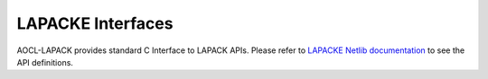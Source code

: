 ..  Copyright (C) 2024, Advanced Micro Devices. All rights reserved.

..  Redistribution and use in source and binary forms, with or without
..  modification, are permitted provided that the following conditions are met:

..  1. Redistributions of source code must retain the above copyright notice,
..  this list of conditions and the following disclaimer.
..  2. Redistributions in binary form must reproduce the above copyright notice,
..  this list of conditions and the following disclaimer in the documentation
..  and/or other materials provided with the distribution.
..  3. Neither the name of the copyright holder nor the names of its
..  contributors may be used to endorse or promote products derived from this
..  software without specific prior written permission.

..  THIS SOFTWARE IS PROVIDED BY THE COPYRIGHT HOLDERS AND CONTRIBUTORS "AS IS"
..  AND ANY EXPRESS OR IMPLIED WARRANTIES, INCLUDING, BUT NOT LIMITED TO, THE
..  IMPLIED WARRANTIES OF MERCHANTABILITY AND FITNESS FOR A PARTICULAR PURPOSE
..  ARE DISCLAIMED. IN NO EVENT SHALL THE COPYRIGHT HOLDER OR CONTRIBUTORS BE
..  LIABLE FOR ANY DIRECT, INDIRECT, INCIDENTAL, SPECIAL, EXEMPLARY, OR
..  CONSEQUENTIAL DAMAGES (INCLUDING, BUT NOT LIMITED TO, PROCUREMENT OF
..  SUBSTITUTE GOODS OR SERVICES; LOSS OF USE, DATA, OR PROFITS; OR BUSINESS
..  INTERRUPTION) HOWEVER CAUSED AND ON ANY THEORY OF LIABILITY, WHETHER IN
..  CONTRACT, STRICT LIABILITY, OR TORT (INCLUDING NEGLIGENCE OR OTHERWISE)
..  ARISING IN ANY WAY OUT OF THE USE OF THIS SOFTWARE, EVEN IF ADVISED OF THE
..  POSSIBILITY OF SUCH DAMAGE.

.. _lapackeInterfaces:

LAPACKE Interfaces
------------------

AOCL-LAPACK provides standard C Interface to LAPACK APIs.
Please refer to `LAPACKE Netlib documentation <https://github.com/Reference-LAPACK/lapack/tree/master/LAPACKE>`_
to see the API definitions.